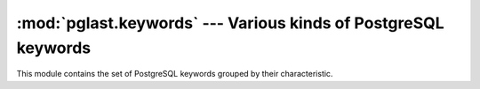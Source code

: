 .. -*- coding: utf-8 -*-
.. :Project:   pglast -- PG keywords
.. :Created:   gio 10 ago 2017 13:16:54 CEST
.. :Author:    Lele Gaifax <lele@metapensiero.it>
.. :License:   GNU General Public License version 3 or later
.. :Copyright: © 2017, 2018, 2021 Lele Gaifax
..

=================================================================
 :mod:`pglast.keywords` --- Various kinds of PostgreSQL keywords
=================================================================

.. module:: pglast.keywords
   :synopsis: Various kinds of PostgreSQL keywords

This module contains the set of PostgreSQL keywords grouped by their characteristic.

.. data:: COL_NAME_KEYWORDS

.. data:: RESERVED_KEYWORDS

.. data:: TYPE_FUNC_NAME_KEYWORDS

.. data:: UNRESERVED_KEYWORDS
